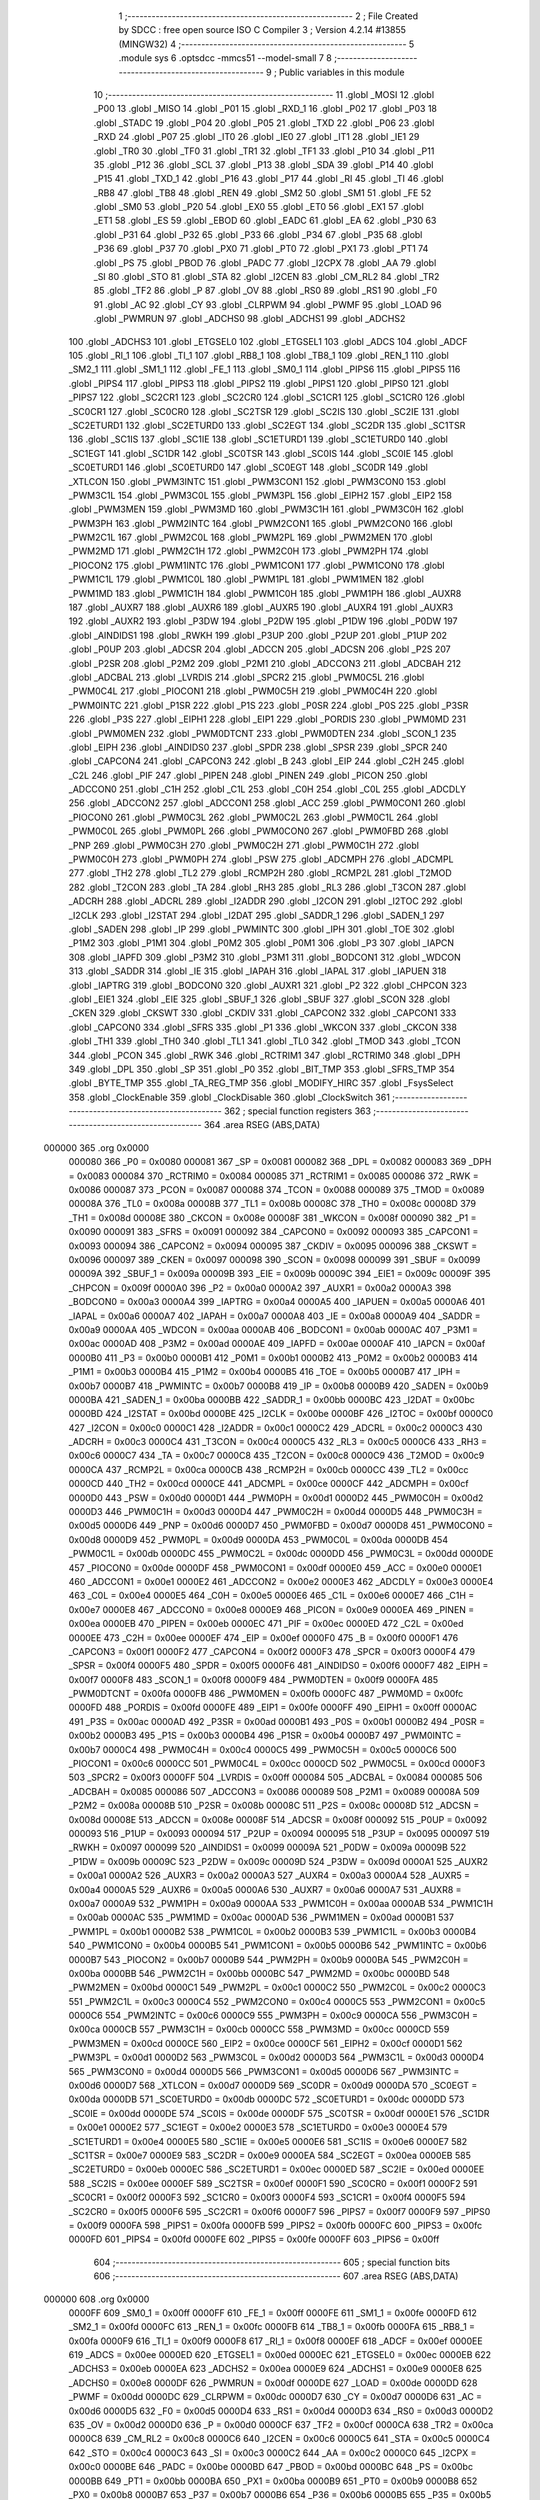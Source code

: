                                       1 ;--------------------------------------------------------
                                      2 ; File Created by SDCC : free open source ISO C Compiler 
                                      3 ; Version 4.2.14 #13855 (MINGW32)
                                      4 ;--------------------------------------------------------
                                      5 	.module sys
                                      6 	.optsdcc -mmcs51 --model-small
                                      7 	
                                      8 ;--------------------------------------------------------
                                      9 ; Public variables in this module
                                     10 ;--------------------------------------------------------
                                     11 	.globl _MOSI
                                     12 	.globl _P00
                                     13 	.globl _MISO
                                     14 	.globl _P01
                                     15 	.globl _RXD_1
                                     16 	.globl _P02
                                     17 	.globl _P03
                                     18 	.globl _STADC
                                     19 	.globl _P04
                                     20 	.globl _P05
                                     21 	.globl _TXD
                                     22 	.globl _P06
                                     23 	.globl _RXD
                                     24 	.globl _P07
                                     25 	.globl _IT0
                                     26 	.globl _IE0
                                     27 	.globl _IT1
                                     28 	.globl _IE1
                                     29 	.globl _TR0
                                     30 	.globl _TF0
                                     31 	.globl _TR1
                                     32 	.globl _TF1
                                     33 	.globl _P10
                                     34 	.globl _P11
                                     35 	.globl _P12
                                     36 	.globl _SCL
                                     37 	.globl _P13
                                     38 	.globl _SDA
                                     39 	.globl _P14
                                     40 	.globl _P15
                                     41 	.globl _TXD_1
                                     42 	.globl _P16
                                     43 	.globl _P17
                                     44 	.globl _RI
                                     45 	.globl _TI
                                     46 	.globl _RB8
                                     47 	.globl _TB8
                                     48 	.globl _REN
                                     49 	.globl _SM2
                                     50 	.globl _SM1
                                     51 	.globl _FE
                                     52 	.globl _SM0
                                     53 	.globl _P20
                                     54 	.globl _EX0
                                     55 	.globl _ET0
                                     56 	.globl _EX1
                                     57 	.globl _ET1
                                     58 	.globl _ES
                                     59 	.globl _EBOD
                                     60 	.globl _EADC
                                     61 	.globl _EA
                                     62 	.globl _P30
                                     63 	.globl _P31
                                     64 	.globl _P32
                                     65 	.globl _P33
                                     66 	.globl _P34
                                     67 	.globl _P35
                                     68 	.globl _P36
                                     69 	.globl _P37
                                     70 	.globl _PX0
                                     71 	.globl _PT0
                                     72 	.globl _PX1
                                     73 	.globl _PT1
                                     74 	.globl _PS
                                     75 	.globl _PBOD
                                     76 	.globl _PADC
                                     77 	.globl _I2CPX
                                     78 	.globl _AA
                                     79 	.globl _SI
                                     80 	.globl _STO
                                     81 	.globl _STA
                                     82 	.globl _I2CEN
                                     83 	.globl _CM_RL2
                                     84 	.globl _TR2
                                     85 	.globl _TF2
                                     86 	.globl _P
                                     87 	.globl _OV
                                     88 	.globl _RS0
                                     89 	.globl _RS1
                                     90 	.globl _F0
                                     91 	.globl _AC
                                     92 	.globl _CY
                                     93 	.globl _CLRPWM
                                     94 	.globl _PWMF
                                     95 	.globl _LOAD
                                     96 	.globl _PWMRUN
                                     97 	.globl _ADCHS0
                                     98 	.globl _ADCHS1
                                     99 	.globl _ADCHS2
                                    100 	.globl _ADCHS3
                                    101 	.globl _ETGSEL0
                                    102 	.globl _ETGSEL1
                                    103 	.globl _ADCS
                                    104 	.globl _ADCF
                                    105 	.globl _RI_1
                                    106 	.globl _TI_1
                                    107 	.globl _RB8_1
                                    108 	.globl _TB8_1
                                    109 	.globl _REN_1
                                    110 	.globl _SM2_1
                                    111 	.globl _SM1_1
                                    112 	.globl _FE_1
                                    113 	.globl _SM0_1
                                    114 	.globl _PIPS6
                                    115 	.globl _PIPS5
                                    116 	.globl _PIPS4
                                    117 	.globl _PIPS3
                                    118 	.globl _PIPS2
                                    119 	.globl _PIPS1
                                    120 	.globl _PIPS0
                                    121 	.globl _PIPS7
                                    122 	.globl _SC2CR1
                                    123 	.globl _SC2CR0
                                    124 	.globl _SC1CR1
                                    125 	.globl _SC1CR0
                                    126 	.globl _SC0CR1
                                    127 	.globl _SC0CR0
                                    128 	.globl _SC2TSR
                                    129 	.globl _SC2IS
                                    130 	.globl _SC2IE
                                    131 	.globl _SC2ETURD1
                                    132 	.globl _SC2ETURD0
                                    133 	.globl _SC2EGT
                                    134 	.globl _SC2DR
                                    135 	.globl _SC1TSR
                                    136 	.globl _SC1IS
                                    137 	.globl _SC1IE
                                    138 	.globl _SC1ETURD1
                                    139 	.globl _SC1ETURD0
                                    140 	.globl _SC1EGT
                                    141 	.globl _SC1DR
                                    142 	.globl _SC0TSR
                                    143 	.globl _SC0IS
                                    144 	.globl _SC0IE
                                    145 	.globl _SC0ETURD1
                                    146 	.globl _SC0ETURD0
                                    147 	.globl _SC0EGT
                                    148 	.globl _SC0DR
                                    149 	.globl _XTLCON
                                    150 	.globl _PWM3INTC
                                    151 	.globl _PWM3CON1
                                    152 	.globl _PWM3CON0
                                    153 	.globl _PWM3C1L
                                    154 	.globl _PWM3C0L
                                    155 	.globl _PWM3PL
                                    156 	.globl _EIPH2
                                    157 	.globl _EIP2
                                    158 	.globl _PWM3MEN
                                    159 	.globl _PWM3MD
                                    160 	.globl _PWM3C1H
                                    161 	.globl _PWM3C0H
                                    162 	.globl _PWM3PH
                                    163 	.globl _PWM2INTC
                                    164 	.globl _PWM2CON1
                                    165 	.globl _PWM2CON0
                                    166 	.globl _PWM2C1L
                                    167 	.globl _PWM2C0L
                                    168 	.globl _PWM2PL
                                    169 	.globl _PWM2MEN
                                    170 	.globl _PWM2MD
                                    171 	.globl _PWM2C1H
                                    172 	.globl _PWM2C0H
                                    173 	.globl _PWM2PH
                                    174 	.globl _PIOCON2
                                    175 	.globl _PWM1INTC
                                    176 	.globl _PWM1CON1
                                    177 	.globl _PWM1CON0
                                    178 	.globl _PWM1C1L
                                    179 	.globl _PWM1C0L
                                    180 	.globl _PWM1PL
                                    181 	.globl _PWM1MEN
                                    182 	.globl _PWM1MD
                                    183 	.globl _PWM1C1H
                                    184 	.globl _PWM1C0H
                                    185 	.globl _PWM1PH
                                    186 	.globl _AUXR8
                                    187 	.globl _AUXR7
                                    188 	.globl _AUXR6
                                    189 	.globl _AUXR5
                                    190 	.globl _AUXR4
                                    191 	.globl _AUXR3
                                    192 	.globl _AUXR2
                                    193 	.globl _P3DW
                                    194 	.globl _P2DW
                                    195 	.globl _P1DW
                                    196 	.globl _P0DW
                                    197 	.globl _AINDIDS1
                                    198 	.globl _RWKH
                                    199 	.globl _P3UP
                                    200 	.globl _P2UP
                                    201 	.globl _P1UP
                                    202 	.globl _P0UP
                                    203 	.globl _ADCSR
                                    204 	.globl _ADCCN
                                    205 	.globl _ADCSN
                                    206 	.globl _P2S
                                    207 	.globl _P2SR
                                    208 	.globl _P2M2
                                    209 	.globl _P2M1
                                    210 	.globl _ADCCON3
                                    211 	.globl _ADCBAH
                                    212 	.globl _ADCBAL
                                    213 	.globl _LVRDIS
                                    214 	.globl _SPCR2
                                    215 	.globl _PWM0C5L
                                    216 	.globl _PWM0C4L
                                    217 	.globl _PIOCON1
                                    218 	.globl _PWM0C5H
                                    219 	.globl _PWM0C4H
                                    220 	.globl _PWM0INTC
                                    221 	.globl _P1SR
                                    222 	.globl _P1S
                                    223 	.globl _P0SR
                                    224 	.globl _P0S
                                    225 	.globl _P3SR
                                    226 	.globl _P3S
                                    227 	.globl _EIPH1
                                    228 	.globl _EIP1
                                    229 	.globl _PORDIS
                                    230 	.globl _PWM0MD
                                    231 	.globl _PWM0MEN
                                    232 	.globl _PWM0DTCNT
                                    233 	.globl _PWM0DTEN
                                    234 	.globl _SCON_1
                                    235 	.globl _EIPH
                                    236 	.globl _AINDIDS0
                                    237 	.globl _SPDR
                                    238 	.globl _SPSR
                                    239 	.globl _SPCR
                                    240 	.globl _CAPCON4
                                    241 	.globl _CAPCON3
                                    242 	.globl _B
                                    243 	.globl _EIP
                                    244 	.globl _C2H
                                    245 	.globl _C2L
                                    246 	.globl _PIF
                                    247 	.globl _PIPEN
                                    248 	.globl _PINEN
                                    249 	.globl _PICON
                                    250 	.globl _ADCCON0
                                    251 	.globl _C1H
                                    252 	.globl _C1L
                                    253 	.globl _C0H
                                    254 	.globl _C0L
                                    255 	.globl _ADCDLY
                                    256 	.globl _ADCCON2
                                    257 	.globl _ADCCON1
                                    258 	.globl _ACC
                                    259 	.globl _PWM0CON1
                                    260 	.globl _PIOCON0
                                    261 	.globl _PWM0C3L
                                    262 	.globl _PWM0C2L
                                    263 	.globl _PWM0C1L
                                    264 	.globl _PWM0C0L
                                    265 	.globl _PWM0PL
                                    266 	.globl _PWM0CON0
                                    267 	.globl _PWM0FBD
                                    268 	.globl _PNP
                                    269 	.globl _PWM0C3H
                                    270 	.globl _PWM0C2H
                                    271 	.globl _PWM0C1H
                                    272 	.globl _PWM0C0H
                                    273 	.globl _PWM0PH
                                    274 	.globl _PSW
                                    275 	.globl _ADCMPH
                                    276 	.globl _ADCMPL
                                    277 	.globl _TH2
                                    278 	.globl _TL2
                                    279 	.globl _RCMP2H
                                    280 	.globl _RCMP2L
                                    281 	.globl _T2MOD
                                    282 	.globl _T2CON
                                    283 	.globl _TA
                                    284 	.globl _RH3
                                    285 	.globl _RL3
                                    286 	.globl _T3CON
                                    287 	.globl _ADCRH
                                    288 	.globl _ADCRL
                                    289 	.globl _I2ADDR
                                    290 	.globl _I2CON
                                    291 	.globl _I2TOC
                                    292 	.globl _I2CLK
                                    293 	.globl _I2STAT
                                    294 	.globl _I2DAT
                                    295 	.globl _SADDR_1
                                    296 	.globl _SADEN_1
                                    297 	.globl _SADEN
                                    298 	.globl _IP
                                    299 	.globl _PWMINTC
                                    300 	.globl _IPH
                                    301 	.globl _TOE
                                    302 	.globl _P1M2
                                    303 	.globl _P1M1
                                    304 	.globl _P0M2
                                    305 	.globl _P0M1
                                    306 	.globl _P3
                                    307 	.globl _IAPCN
                                    308 	.globl _IAPFD
                                    309 	.globl _P3M2
                                    310 	.globl _P3M1
                                    311 	.globl _BODCON1
                                    312 	.globl _WDCON
                                    313 	.globl _SADDR
                                    314 	.globl _IE
                                    315 	.globl _IAPAH
                                    316 	.globl _IAPAL
                                    317 	.globl _IAPUEN
                                    318 	.globl _IAPTRG
                                    319 	.globl _BODCON0
                                    320 	.globl _AUXR1
                                    321 	.globl _P2
                                    322 	.globl _CHPCON
                                    323 	.globl _EIE1
                                    324 	.globl _EIE
                                    325 	.globl _SBUF_1
                                    326 	.globl _SBUF
                                    327 	.globl _SCON
                                    328 	.globl _CKEN
                                    329 	.globl _CKSWT
                                    330 	.globl _CKDIV
                                    331 	.globl _CAPCON2
                                    332 	.globl _CAPCON1
                                    333 	.globl _CAPCON0
                                    334 	.globl _SFRS
                                    335 	.globl _P1
                                    336 	.globl _WKCON
                                    337 	.globl _CKCON
                                    338 	.globl _TH1
                                    339 	.globl _TH0
                                    340 	.globl _TL1
                                    341 	.globl _TL0
                                    342 	.globl _TMOD
                                    343 	.globl _TCON
                                    344 	.globl _PCON
                                    345 	.globl _RWK
                                    346 	.globl _RCTRIM1
                                    347 	.globl _RCTRIM0
                                    348 	.globl _DPH
                                    349 	.globl _DPL
                                    350 	.globl _SP
                                    351 	.globl _P0
                                    352 	.globl _BIT_TMP
                                    353 	.globl _SFRS_TMP
                                    354 	.globl _BYTE_TMP
                                    355 	.globl _TA_REG_TMP
                                    356 	.globl _MODIFY_HIRC
                                    357 	.globl _FsysSelect
                                    358 	.globl _ClockEnable
                                    359 	.globl _ClockDisable
                                    360 	.globl _ClockSwitch
                                    361 ;--------------------------------------------------------
                                    362 ; special function registers
                                    363 ;--------------------------------------------------------
                                    364 	.area RSEG    (ABS,DATA)
      000000                        365 	.org 0x0000
                           000080   366 _P0	=	0x0080
                           000081   367 _SP	=	0x0081
                           000082   368 _DPL	=	0x0082
                           000083   369 _DPH	=	0x0083
                           000084   370 _RCTRIM0	=	0x0084
                           000085   371 _RCTRIM1	=	0x0085
                           000086   372 _RWK	=	0x0086
                           000087   373 _PCON	=	0x0087
                           000088   374 _TCON	=	0x0088
                           000089   375 _TMOD	=	0x0089
                           00008A   376 _TL0	=	0x008a
                           00008B   377 _TL1	=	0x008b
                           00008C   378 _TH0	=	0x008c
                           00008D   379 _TH1	=	0x008d
                           00008E   380 _CKCON	=	0x008e
                           00008F   381 _WKCON	=	0x008f
                           000090   382 _P1	=	0x0090
                           000091   383 _SFRS	=	0x0091
                           000092   384 _CAPCON0	=	0x0092
                           000093   385 _CAPCON1	=	0x0093
                           000094   386 _CAPCON2	=	0x0094
                           000095   387 _CKDIV	=	0x0095
                           000096   388 _CKSWT	=	0x0096
                           000097   389 _CKEN	=	0x0097
                           000098   390 _SCON	=	0x0098
                           000099   391 _SBUF	=	0x0099
                           00009A   392 _SBUF_1	=	0x009a
                           00009B   393 _EIE	=	0x009b
                           00009C   394 _EIE1	=	0x009c
                           00009F   395 _CHPCON	=	0x009f
                           0000A0   396 _P2	=	0x00a0
                           0000A2   397 _AUXR1	=	0x00a2
                           0000A3   398 _BODCON0	=	0x00a3
                           0000A4   399 _IAPTRG	=	0x00a4
                           0000A5   400 _IAPUEN	=	0x00a5
                           0000A6   401 _IAPAL	=	0x00a6
                           0000A7   402 _IAPAH	=	0x00a7
                           0000A8   403 _IE	=	0x00a8
                           0000A9   404 _SADDR	=	0x00a9
                           0000AA   405 _WDCON	=	0x00aa
                           0000AB   406 _BODCON1	=	0x00ab
                           0000AC   407 _P3M1	=	0x00ac
                           0000AD   408 _P3M2	=	0x00ad
                           0000AE   409 _IAPFD	=	0x00ae
                           0000AF   410 _IAPCN	=	0x00af
                           0000B0   411 _P3	=	0x00b0
                           0000B1   412 _P0M1	=	0x00b1
                           0000B2   413 _P0M2	=	0x00b2
                           0000B3   414 _P1M1	=	0x00b3
                           0000B4   415 _P1M2	=	0x00b4
                           0000B5   416 _TOE	=	0x00b5
                           0000B7   417 _IPH	=	0x00b7
                           0000B7   418 _PWMINTC	=	0x00b7
                           0000B8   419 _IP	=	0x00b8
                           0000B9   420 _SADEN	=	0x00b9
                           0000BA   421 _SADEN_1	=	0x00ba
                           0000BB   422 _SADDR_1	=	0x00bb
                           0000BC   423 _I2DAT	=	0x00bc
                           0000BD   424 _I2STAT	=	0x00bd
                           0000BE   425 _I2CLK	=	0x00be
                           0000BF   426 _I2TOC	=	0x00bf
                           0000C0   427 _I2CON	=	0x00c0
                           0000C1   428 _I2ADDR	=	0x00c1
                           0000C2   429 _ADCRL	=	0x00c2
                           0000C3   430 _ADCRH	=	0x00c3
                           0000C4   431 _T3CON	=	0x00c4
                           0000C5   432 _RL3	=	0x00c5
                           0000C6   433 _RH3	=	0x00c6
                           0000C7   434 _TA	=	0x00c7
                           0000C8   435 _T2CON	=	0x00c8
                           0000C9   436 _T2MOD	=	0x00c9
                           0000CA   437 _RCMP2L	=	0x00ca
                           0000CB   438 _RCMP2H	=	0x00cb
                           0000CC   439 _TL2	=	0x00cc
                           0000CD   440 _TH2	=	0x00cd
                           0000CE   441 _ADCMPL	=	0x00ce
                           0000CF   442 _ADCMPH	=	0x00cf
                           0000D0   443 _PSW	=	0x00d0
                           0000D1   444 _PWM0PH	=	0x00d1
                           0000D2   445 _PWM0C0H	=	0x00d2
                           0000D3   446 _PWM0C1H	=	0x00d3
                           0000D4   447 _PWM0C2H	=	0x00d4
                           0000D5   448 _PWM0C3H	=	0x00d5
                           0000D6   449 _PNP	=	0x00d6
                           0000D7   450 _PWM0FBD	=	0x00d7
                           0000D8   451 _PWM0CON0	=	0x00d8
                           0000D9   452 _PWM0PL	=	0x00d9
                           0000DA   453 _PWM0C0L	=	0x00da
                           0000DB   454 _PWM0C1L	=	0x00db
                           0000DC   455 _PWM0C2L	=	0x00dc
                           0000DD   456 _PWM0C3L	=	0x00dd
                           0000DE   457 _PIOCON0	=	0x00de
                           0000DF   458 _PWM0CON1	=	0x00df
                           0000E0   459 _ACC	=	0x00e0
                           0000E1   460 _ADCCON1	=	0x00e1
                           0000E2   461 _ADCCON2	=	0x00e2
                           0000E3   462 _ADCDLY	=	0x00e3
                           0000E4   463 _C0L	=	0x00e4
                           0000E5   464 _C0H	=	0x00e5
                           0000E6   465 _C1L	=	0x00e6
                           0000E7   466 _C1H	=	0x00e7
                           0000E8   467 _ADCCON0	=	0x00e8
                           0000E9   468 _PICON	=	0x00e9
                           0000EA   469 _PINEN	=	0x00ea
                           0000EB   470 _PIPEN	=	0x00eb
                           0000EC   471 _PIF	=	0x00ec
                           0000ED   472 _C2L	=	0x00ed
                           0000EE   473 _C2H	=	0x00ee
                           0000EF   474 _EIP	=	0x00ef
                           0000F0   475 _B	=	0x00f0
                           0000F1   476 _CAPCON3	=	0x00f1
                           0000F2   477 _CAPCON4	=	0x00f2
                           0000F3   478 _SPCR	=	0x00f3
                           0000F4   479 _SPSR	=	0x00f4
                           0000F5   480 _SPDR	=	0x00f5
                           0000F6   481 _AINDIDS0	=	0x00f6
                           0000F7   482 _EIPH	=	0x00f7
                           0000F8   483 _SCON_1	=	0x00f8
                           0000F9   484 _PWM0DTEN	=	0x00f9
                           0000FA   485 _PWM0DTCNT	=	0x00fa
                           0000FB   486 _PWM0MEN	=	0x00fb
                           0000FC   487 _PWM0MD	=	0x00fc
                           0000FD   488 _PORDIS	=	0x00fd
                           0000FE   489 _EIP1	=	0x00fe
                           0000FF   490 _EIPH1	=	0x00ff
                           0000AC   491 _P3S	=	0x00ac
                           0000AD   492 _P3SR	=	0x00ad
                           0000B1   493 _P0S	=	0x00b1
                           0000B2   494 _P0SR	=	0x00b2
                           0000B3   495 _P1S	=	0x00b3
                           0000B4   496 _P1SR	=	0x00b4
                           0000B7   497 _PWM0INTC	=	0x00b7
                           0000C4   498 _PWM0C4H	=	0x00c4
                           0000C5   499 _PWM0C5H	=	0x00c5
                           0000C6   500 _PIOCON1	=	0x00c6
                           0000CC   501 _PWM0C4L	=	0x00cc
                           0000CD   502 _PWM0C5L	=	0x00cd
                           0000F3   503 _SPCR2	=	0x00f3
                           0000FF   504 _LVRDIS	=	0x00ff
                           000084   505 _ADCBAL	=	0x0084
                           000085   506 _ADCBAH	=	0x0085
                           000086   507 _ADCCON3	=	0x0086
                           000089   508 _P2M1	=	0x0089
                           00008A   509 _P2M2	=	0x008a
                           00008B   510 _P2SR	=	0x008b
                           00008C   511 _P2S	=	0x008c
                           00008D   512 _ADCSN	=	0x008d
                           00008E   513 _ADCCN	=	0x008e
                           00008F   514 _ADCSR	=	0x008f
                           000092   515 _P0UP	=	0x0092
                           000093   516 _P1UP	=	0x0093
                           000094   517 _P2UP	=	0x0094
                           000095   518 _P3UP	=	0x0095
                           000097   519 _RWKH	=	0x0097
                           000099   520 _AINDIDS1	=	0x0099
                           00009A   521 _P0DW	=	0x009a
                           00009B   522 _P1DW	=	0x009b
                           00009C   523 _P2DW	=	0x009c
                           00009D   524 _P3DW	=	0x009d
                           0000A1   525 _AUXR2	=	0x00a1
                           0000A2   526 _AUXR3	=	0x00a2
                           0000A3   527 _AUXR4	=	0x00a3
                           0000A4   528 _AUXR5	=	0x00a4
                           0000A5   529 _AUXR6	=	0x00a5
                           0000A6   530 _AUXR7	=	0x00a6
                           0000A7   531 _AUXR8	=	0x00a7
                           0000A9   532 _PWM1PH	=	0x00a9
                           0000AA   533 _PWM1C0H	=	0x00aa
                           0000AB   534 _PWM1C1H	=	0x00ab
                           0000AC   535 _PWM1MD	=	0x00ac
                           0000AD   536 _PWM1MEN	=	0x00ad
                           0000B1   537 _PWM1PL	=	0x00b1
                           0000B2   538 _PWM1C0L	=	0x00b2
                           0000B3   539 _PWM1C1L	=	0x00b3
                           0000B4   540 _PWM1CON0	=	0x00b4
                           0000B5   541 _PWM1CON1	=	0x00b5
                           0000B6   542 _PWM1INTC	=	0x00b6
                           0000B7   543 _PIOCON2	=	0x00b7
                           0000B9   544 _PWM2PH	=	0x00b9
                           0000BA   545 _PWM2C0H	=	0x00ba
                           0000BB   546 _PWM2C1H	=	0x00bb
                           0000BC   547 _PWM2MD	=	0x00bc
                           0000BD   548 _PWM2MEN	=	0x00bd
                           0000C1   549 _PWM2PL	=	0x00c1
                           0000C2   550 _PWM2C0L	=	0x00c2
                           0000C3   551 _PWM2C1L	=	0x00c3
                           0000C4   552 _PWM2CON0	=	0x00c4
                           0000C5   553 _PWM2CON1	=	0x00c5
                           0000C6   554 _PWM2INTC	=	0x00c6
                           0000C9   555 _PWM3PH	=	0x00c9
                           0000CA   556 _PWM3C0H	=	0x00ca
                           0000CB   557 _PWM3C1H	=	0x00cb
                           0000CC   558 _PWM3MD	=	0x00cc
                           0000CD   559 _PWM3MEN	=	0x00cd
                           0000CE   560 _EIP2	=	0x00ce
                           0000CF   561 _EIPH2	=	0x00cf
                           0000D1   562 _PWM3PL	=	0x00d1
                           0000D2   563 _PWM3C0L	=	0x00d2
                           0000D3   564 _PWM3C1L	=	0x00d3
                           0000D4   565 _PWM3CON0	=	0x00d4
                           0000D5   566 _PWM3CON1	=	0x00d5
                           0000D6   567 _PWM3INTC	=	0x00d6
                           0000D7   568 _XTLCON	=	0x00d7
                           0000D9   569 _SC0DR	=	0x00d9
                           0000DA   570 _SC0EGT	=	0x00da
                           0000DB   571 _SC0ETURD0	=	0x00db
                           0000DC   572 _SC0ETURD1	=	0x00dc
                           0000DD   573 _SC0IE	=	0x00dd
                           0000DE   574 _SC0IS	=	0x00de
                           0000DF   575 _SC0TSR	=	0x00df
                           0000E1   576 _SC1DR	=	0x00e1
                           0000E2   577 _SC1EGT	=	0x00e2
                           0000E3   578 _SC1ETURD0	=	0x00e3
                           0000E4   579 _SC1ETURD1	=	0x00e4
                           0000E5   580 _SC1IE	=	0x00e5
                           0000E6   581 _SC1IS	=	0x00e6
                           0000E7   582 _SC1TSR	=	0x00e7
                           0000E9   583 _SC2DR	=	0x00e9
                           0000EA   584 _SC2EGT	=	0x00ea
                           0000EB   585 _SC2ETURD0	=	0x00eb
                           0000EC   586 _SC2ETURD1	=	0x00ec
                           0000ED   587 _SC2IE	=	0x00ed
                           0000EE   588 _SC2IS	=	0x00ee
                           0000EF   589 _SC2TSR	=	0x00ef
                           0000F1   590 _SC0CR0	=	0x00f1
                           0000F2   591 _SC0CR1	=	0x00f2
                           0000F3   592 _SC1CR0	=	0x00f3
                           0000F4   593 _SC1CR1	=	0x00f4
                           0000F5   594 _SC2CR0	=	0x00f5
                           0000F6   595 _SC2CR1	=	0x00f6
                           0000F7   596 _PIPS7	=	0x00f7
                           0000F9   597 _PIPS0	=	0x00f9
                           0000FA   598 _PIPS1	=	0x00fa
                           0000FB   599 _PIPS2	=	0x00fb
                           0000FC   600 _PIPS3	=	0x00fc
                           0000FD   601 _PIPS4	=	0x00fd
                           0000FE   602 _PIPS5	=	0x00fe
                           0000FF   603 _PIPS6	=	0x00ff
                                    604 ;--------------------------------------------------------
                                    605 ; special function bits
                                    606 ;--------------------------------------------------------
                                    607 	.area RSEG    (ABS,DATA)
      000000                        608 	.org 0x0000
                           0000FF   609 _SM0_1	=	0x00ff
                           0000FF   610 _FE_1	=	0x00ff
                           0000FE   611 _SM1_1	=	0x00fe
                           0000FD   612 _SM2_1	=	0x00fd
                           0000FC   613 _REN_1	=	0x00fc
                           0000FB   614 _TB8_1	=	0x00fb
                           0000FA   615 _RB8_1	=	0x00fa
                           0000F9   616 _TI_1	=	0x00f9
                           0000F8   617 _RI_1	=	0x00f8
                           0000EF   618 _ADCF	=	0x00ef
                           0000EE   619 _ADCS	=	0x00ee
                           0000ED   620 _ETGSEL1	=	0x00ed
                           0000EC   621 _ETGSEL0	=	0x00ec
                           0000EB   622 _ADCHS3	=	0x00eb
                           0000EA   623 _ADCHS2	=	0x00ea
                           0000E9   624 _ADCHS1	=	0x00e9
                           0000E8   625 _ADCHS0	=	0x00e8
                           0000DF   626 _PWMRUN	=	0x00df
                           0000DE   627 _LOAD	=	0x00de
                           0000DD   628 _PWMF	=	0x00dd
                           0000DC   629 _CLRPWM	=	0x00dc
                           0000D7   630 _CY	=	0x00d7
                           0000D6   631 _AC	=	0x00d6
                           0000D5   632 _F0	=	0x00d5
                           0000D4   633 _RS1	=	0x00d4
                           0000D3   634 _RS0	=	0x00d3
                           0000D2   635 _OV	=	0x00d2
                           0000D0   636 _P	=	0x00d0
                           0000CF   637 _TF2	=	0x00cf
                           0000CA   638 _TR2	=	0x00ca
                           0000C8   639 _CM_RL2	=	0x00c8
                           0000C6   640 _I2CEN	=	0x00c6
                           0000C5   641 _STA	=	0x00c5
                           0000C4   642 _STO	=	0x00c4
                           0000C3   643 _SI	=	0x00c3
                           0000C2   644 _AA	=	0x00c2
                           0000C0   645 _I2CPX	=	0x00c0
                           0000BE   646 _PADC	=	0x00be
                           0000BD   647 _PBOD	=	0x00bd
                           0000BC   648 _PS	=	0x00bc
                           0000BB   649 _PT1	=	0x00bb
                           0000BA   650 _PX1	=	0x00ba
                           0000B9   651 _PT0	=	0x00b9
                           0000B8   652 _PX0	=	0x00b8
                           0000B7   653 _P37	=	0x00b7
                           0000B6   654 _P36	=	0x00b6
                           0000B5   655 _P35	=	0x00b5
                           0000B4   656 _P34	=	0x00b4
                           0000B3   657 _P33	=	0x00b3
                           0000B2   658 _P32	=	0x00b2
                           0000B1   659 _P31	=	0x00b1
                           0000B0   660 _P30	=	0x00b0
                           0000AF   661 _EA	=	0x00af
                           0000AE   662 _EADC	=	0x00ae
                           0000AD   663 _EBOD	=	0x00ad
                           0000AC   664 _ES	=	0x00ac
                           0000AB   665 _ET1	=	0x00ab
                           0000AA   666 _EX1	=	0x00aa
                           0000A9   667 _ET0	=	0x00a9
                           0000A8   668 _EX0	=	0x00a8
                           0000A0   669 _P20	=	0x00a0
                           00009F   670 _SM0	=	0x009f
                           00009F   671 _FE	=	0x009f
                           00009E   672 _SM1	=	0x009e
                           00009D   673 _SM2	=	0x009d
                           00009C   674 _REN	=	0x009c
                           00009B   675 _TB8	=	0x009b
                           00009A   676 _RB8	=	0x009a
                           000099   677 _TI	=	0x0099
                           000098   678 _RI	=	0x0098
                           000097   679 _P17	=	0x0097
                           000096   680 _P16	=	0x0096
                           000096   681 _TXD_1	=	0x0096
                           000095   682 _P15	=	0x0095
                           000094   683 _P14	=	0x0094
                           000094   684 _SDA	=	0x0094
                           000093   685 _P13	=	0x0093
                           000093   686 _SCL	=	0x0093
                           000092   687 _P12	=	0x0092
                           000091   688 _P11	=	0x0091
                           000090   689 _P10	=	0x0090
                           00008F   690 _TF1	=	0x008f
                           00008E   691 _TR1	=	0x008e
                           00008D   692 _TF0	=	0x008d
                           00008C   693 _TR0	=	0x008c
                           00008B   694 _IE1	=	0x008b
                           00008A   695 _IT1	=	0x008a
                           000089   696 _IE0	=	0x0089
                           000088   697 _IT0	=	0x0088
                           000087   698 _P07	=	0x0087
                           000087   699 _RXD	=	0x0087
                           000086   700 _P06	=	0x0086
                           000086   701 _TXD	=	0x0086
                           000085   702 _P05	=	0x0085
                           000084   703 _P04	=	0x0084
                           000084   704 _STADC	=	0x0084
                           000083   705 _P03	=	0x0083
                           000082   706 _P02	=	0x0082
                           000082   707 _RXD_1	=	0x0082
                           000081   708 _P01	=	0x0081
                           000081   709 _MISO	=	0x0081
                           000080   710 _P00	=	0x0080
                           000080   711 _MOSI	=	0x0080
                                    712 ;--------------------------------------------------------
                                    713 ; overlayable register banks
                                    714 ;--------------------------------------------------------
                                    715 	.area REG_BANK_0	(REL,OVR,DATA)
      000000                        716 	.ds 8
                                    717 ;--------------------------------------------------------
                                    718 ; internal ram data
                                    719 ;--------------------------------------------------------
                                    720 	.area DSEG    (DATA)
      000008                        721 _TA_REG_TMP::
      000008                        722 	.ds 1
      000009                        723 _BYTE_TMP::
      000009                        724 	.ds 1
      00000A                        725 _SFRS_TMP::
      00000A                        726 	.ds 1
                                    727 ;--------------------------------------------------------
                                    728 ; overlayable items in internal ram
                                    729 ;--------------------------------------------------------
                                    730 	.area	OSEG    (OVR,DATA)
                                    731 	.area	OSEG    (OVR,DATA)
                                    732 	.area	OSEG    (OVR,DATA)
                                    733 	.area	OSEG    (OVR,DATA)
                                    734 ;--------------------------------------------------------
                                    735 ; indirectly addressable internal ram data
                                    736 ;--------------------------------------------------------
                                    737 	.area ISEG    (DATA)
                                    738 ;--------------------------------------------------------
                                    739 ; absolute internal ram data
                                    740 ;--------------------------------------------------------
                                    741 	.area IABS    (ABS,DATA)
                                    742 	.area IABS    (ABS,DATA)
                                    743 ;--------------------------------------------------------
                                    744 ; bit data
                                    745 ;--------------------------------------------------------
                                    746 	.area BSEG    (BIT)
      000000                        747 _BIT_TMP::
      000000                        748 	.ds 1
      000001                        749 _ClockDisable_closeflag_65536_96:
      000001                        750 	.ds 1
      000002                        751 _ClockSwitch_exflag_65536_100:
      000002                        752 	.ds 1
                                    753 ;--------------------------------------------------------
                                    754 ; paged external ram data
                                    755 ;--------------------------------------------------------
                                    756 	.area PSEG    (PAG,XDATA)
                                    757 ;--------------------------------------------------------
                                    758 ; uninitialized external ram data
                                    759 ;--------------------------------------------------------
                                    760 	.area XSEG    (XDATA)
                                    761 ;--------------------------------------------------------
                                    762 ; absolute external ram data
                                    763 ;--------------------------------------------------------
                                    764 	.area XABS    (ABS,XDATA)
                                    765 ;--------------------------------------------------------
                                    766 ; initialized external ram data
                                    767 ;--------------------------------------------------------
                                    768 	.area XISEG   (XDATA)
                                    769 	.area HOME    (CODE)
                                    770 	.area GSINIT0 (CODE)
                                    771 	.area GSINIT1 (CODE)
                                    772 	.area GSINIT2 (CODE)
                                    773 	.area GSINIT3 (CODE)
                                    774 	.area GSINIT4 (CODE)
                                    775 	.area GSINIT5 (CODE)
                                    776 	.area GSINIT  (CODE)
                                    777 	.area GSFINAL (CODE)
                                    778 	.area CSEG    (CODE)
                                    779 ;--------------------------------------------------------
                                    780 ; global & static initialisations
                                    781 ;--------------------------------------------------------
                                    782 	.area HOME    (CODE)
                                    783 	.area GSINIT  (CODE)
                                    784 	.area GSFINAL (CODE)
                                    785 	.area GSINIT  (CODE)
                                    786 ;--------------------------------------------------------
                                    787 ; Home
                                    788 ;--------------------------------------------------------
                                    789 	.area HOME    (CODE)
                                    790 	.area HOME    (CODE)
                                    791 ;--------------------------------------------------------
                                    792 ; code
                                    793 ;--------------------------------------------------------
                                    794 	.area CSEG    (CODE)
                                    795 ;------------------------------------------------------------
                                    796 ;Allocation info for local variables in function 'MODIFY_HIRC'
                                    797 ;------------------------------------------------------------
                                    798 ;u8HIRCSEL                 Allocated to registers r7 
                                    799 ;hircmap0                  Allocated to registers r6 
                                    800 ;hircmap1                  Allocated to registers r5 
                                    801 ;trimvalue16bit            Allocated to registers r4 r7 
                                    802 ;------------------------------------------------------------
                                    803 ;	..\..\..\..\..\Library\StdDriver\src\sys.c:26: void MODIFY_HIRC(unsigned char u8HIRCSEL)
                                    804 ;	-----------------------------------------
                                    805 ;	 function MODIFY_HIRC
                                    806 ;	-----------------------------------------
      0000BA                        807 _MODIFY_HIRC:
                           000007   808 	ar7 = 0x07
                           000006   809 	ar6 = 0x06
                           000005   810 	ar5 = 0x05
                           000004   811 	ar4 = 0x04
                           000003   812 	ar3 = 0x03
                           000002   813 	ar2 = 0x02
                           000001   814 	ar1 = 0x01
                           000000   815 	ar0 = 0x00
      0000BA AF 82            [24]  816 	mov	r7,dpl
                                    817 ;	..\..\..\..\..\Library\StdDriver\src\sys.c:31: SFRS = 0 ;
      0000BC 75 91 00         [24]  818 	mov	_SFRS,#0x00
                                    819 ;	..\..\..\..\..\Library\StdDriver\src\sys.c:32: switch (u8HIRCSEL)
      0000BF BF 06 02         [24]  820 	cjne	r7,#0x06,00130$
      0000C2 80 0A            [24]  821 	sjmp	00101$
      0000C4                        822 00130$:
      0000C4 BF 07 02         [24]  823 	cjne	r7,#0x07,00131$
      0000C7 80 0A            [24]  824 	sjmp	00102$
      0000C9                        825 00131$:
                                    826 ;	..\..\..\..\..\Library\StdDriver\src\sys.c:34: case HIRC_24:
      0000C9 BF 08 0F         [24]  827 	cjne	r7,#0x08,00104$
      0000CC 80 0A            [24]  828 	sjmp	00103$
      0000CE                        829 00101$:
                                    830 ;	..\..\..\..\..\Library\StdDriver\src\sys.c:35: IAPAL = 0x38;
      0000CE 75 A6 38         [24]  831 	mov	_IAPAL,#0x38
                                    832 ;	..\..\..\..\..\Library\StdDriver\src\sys.c:36: break;
                                    833 ;	..\..\..\..\..\Library\StdDriver\src\sys.c:37: case HIRC_16:
      0000D1 80 08            [24]  834 	sjmp	00104$
      0000D3                        835 00102$:
                                    836 ;	..\..\..\..\..\Library\StdDriver\src\sys.c:38: IAPAL = 0x30;
      0000D3 75 A6 30         [24]  837 	mov	_IAPAL,#0x30
                                    838 ;	..\..\..\..\..\Library\StdDriver\src\sys.c:39: break;
                                    839 ;	..\..\..\..\..\Library\StdDriver\src\sys.c:40: case HIRC_166:
      0000D6 80 03            [24]  840 	sjmp	00104$
      0000D8                        841 00103$:
                                    842 ;	..\..\..\..\..\Library\StdDriver\src\sys.c:41: IAPAL = 0x30;
      0000D8 75 A6 30         [24]  843 	mov	_IAPAL,#0x30
                                    844 ;	..\..\..\..\..\Library\StdDriver\src\sys.c:43: }
      0000DB                        845 00104$:
                                    846 ;	..\..\..\..\..\Library\StdDriver\src\sys.c:44: set_CHPCON_IAPEN;
      0000DB 75 91 00         [24]  847 	mov	_SFRS,#0x00
                                    848 ;	assignBit
      0000DE A2 AF            [12]  849 	mov	c,_EA
      0000E0 92 00            [24]  850 	mov	_BIT_TMP,c
                                    851 ;	assignBit
      0000E2 C2 AF            [12]  852 	clr	_EA
      0000E4 75 C7 AA         [24]  853 	mov	_TA,#0xaa
      0000E7 75 C7 55         [24]  854 	mov	_TA,#0x55
      0000EA 43 9F 01         [24]  855 	orl	_CHPCON,#0x01
                                    856 ;	assignBit
      0000ED A2 00            [12]  857 	mov	c,_BIT_TMP
      0000EF 92 AF            [24]  858 	mov	_EA,c
                                    859 ;	..\..\..\..\..\Library\StdDriver\src\sys.c:45: IAPAH = 0x00;
      0000F1 75 A7 00         [24]  860 	mov	_IAPAH,#0x00
                                    861 ;	..\..\..\..\..\Library\StdDriver\src\sys.c:46: IAPCN = READ_UID;
      0000F4 75 AF 04         [24]  862 	mov	_IAPCN,#0x04
                                    863 ;	..\..\..\..\..\Library\StdDriver\src\sys.c:47: set_IAPTRG_IAPGO;
      0000F7 75 91 00         [24]  864 	mov	_SFRS,#0x00
                                    865 ;	assignBit
      0000FA A2 AF            [12]  866 	mov	c,_EA
      0000FC 92 00            [24]  867 	mov	_BIT_TMP,c
                                    868 ;	assignBit
      0000FE C2 AF            [12]  869 	clr	_EA
      000100 75 C7 AA         [24]  870 	mov	_TA,#0xaa
      000103 75 C7 55         [24]  871 	mov	_TA,#0x55
      000106 43 A4 01         [24]  872 	orl	_IAPTRG,#0x01
                                    873 ;	assignBit
      000109 A2 00            [12]  874 	mov	c,_BIT_TMP
      00010B 92 AF            [24]  875 	mov	_EA,c
                                    876 ;	..\..\..\..\..\Library\StdDriver\src\sys.c:48: hircmap0 = IAPFD;
      00010D AE AE            [24]  877 	mov	r6,_IAPFD
                                    878 ;	..\..\..\..\..\Library\StdDriver\src\sys.c:49: IAPAL++;
      00010F E5 A6            [12]  879 	mov	a,_IAPAL
      000111 04               [12]  880 	inc	a
      000112 F5 A6            [12]  881 	mov	_IAPAL,a
                                    882 ;	..\..\..\..\..\Library\StdDriver\src\sys.c:50: set_IAPTRG_IAPGO;
      000114 75 91 00         [24]  883 	mov	_SFRS,#0x00
                                    884 ;	assignBit
      000117 A2 AF            [12]  885 	mov	c,_EA
      000119 92 00            [24]  886 	mov	_BIT_TMP,c
                                    887 ;	assignBit
      00011B C2 AF            [12]  888 	clr	_EA
      00011D 75 C7 AA         [24]  889 	mov	_TA,#0xaa
      000120 75 C7 55         [24]  890 	mov	_TA,#0x55
      000123 43 A4 01         [24]  891 	orl	_IAPTRG,#0x01
                                    892 ;	assignBit
      000126 A2 00            [12]  893 	mov	c,_BIT_TMP
      000128 92 AF            [24]  894 	mov	_EA,c
                                    895 ;	..\..\..\..\..\Library\StdDriver\src\sys.c:51: hircmap1 = IAPFD;
      00012A AD AE            [24]  896 	mov	r5,_IAPFD
                                    897 ;	..\..\..\..\..\Library\StdDriver\src\sys.c:52: clr_CHPCON_IAPEN;
      00012C 75 91 00         [24]  898 	mov	_SFRS,#0x00
                                    899 ;	assignBit
      00012F A2 AF            [12]  900 	mov	c,_EA
      000131 92 00            [24]  901 	mov	_BIT_TMP,c
                                    902 ;	assignBit
      000133 C2 AF            [12]  903 	clr	_EA
      000135 75 C7 AA         [24]  904 	mov	_TA,#0xaa
      000138 75 C7 55         [24]  905 	mov	_TA,#0x55
      00013B 53 9F FE         [24]  906 	anl	_CHPCON,#0xfe
                                    907 ;	assignBit
      00013E A2 00            [12]  908 	mov	c,_BIT_TMP
      000140 92 AF            [24]  909 	mov	_EA,c
                                    910 ;	..\..\..\..\..\Library\StdDriver\src\sys.c:53: switch (u8HIRCSEL)
      000142 BF 08 2E         [24]  911 	cjne	r7,#0x08,00107$
                                    912 ;	..\..\..\..\..\Library\StdDriver\src\sys.c:56: trimvalue16bit = ((hircmap0 << 1) + (hircmap1 & 0x01));
      000145 8E 04            [24]  913 	mov	ar4,r6
      000147 7F 00            [12]  914 	mov	r7,#0x00
      000149 EC               [12]  915 	mov	a,r4
      00014A 2C               [12]  916 	add	a,r4
      00014B FC               [12]  917 	mov	r4,a
      00014C EF               [12]  918 	mov	a,r7
      00014D 33               [12]  919 	rlc	a
      00014E FF               [12]  920 	mov	r7,a
      00014F 8D 02            [24]  921 	mov	ar2,r5
      000151 53 02 01         [24]  922 	anl	ar2,#0x01
      000154 7B 00            [12]  923 	mov	r3,#0x00
      000156 EA               [12]  924 	mov	a,r2
      000157 2C               [12]  925 	add	a,r4
      000158 FC               [12]  926 	mov	r4,a
      000159 EB               [12]  927 	mov	a,r3
      00015A 3F               [12]  928 	addc	a,r7
      00015B FF               [12]  929 	mov	r7,a
                                    930 ;	..\..\..\..\..\Library\StdDriver\src\sys.c:57: trimvalue16bit = trimvalue16bit - 15;
      00015C EC               [12]  931 	mov	a,r4
      00015D 24 F1            [12]  932 	add	a,#0xf1
      00015F FC               [12]  933 	mov	r4,a
      000160 EF               [12]  934 	mov	a,r7
      000161 34 FF            [12]  935 	addc	a,#0xff
      000163 FF               [12]  936 	mov	r7,a
                                    937 ;	..\..\..\..\..\Library\StdDriver\src\sys.c:58: hircmap1 = trimvalue16bit & 0x01;
      000164 8C 03            [24]  938 	mov	ar3,r4
      000166 74 01            [12]  939 	mov	a,#0x01
      000168 5B               [12]  940 	anl	a,r3
      000169 FD               [12]  941 	mov	r5,a
                                    942 ;	..\..\..\..\..\Library\StdDriver\src\sys.c:59: hircmap0 = trimvalue16bit >> 1;
      00016A EF               [12]  943 	mov	a,r7
      00016B C3               [12]  944 	clr	c
      00016C 13               [12]  945 	rrc	a
      00016D CC               [12]  946 	xch	a,r4
      00016E 13               [12]  947 	rrc	a
      00016F CC               [12]  948 	xch	a,r4
      000170 FF               [12]  949 	mov	r7,a
      000171 8C 06            [24]  950 	mov	ar6,r4
                                    951 ;	..\..\..\..\..\Library\StdDriver\src\sys.c:63: }
      000173                        952 00107$:
                                    953 ;	..\..\..\..\..\Library\StdDriver\src\sys.c:64: TA = 0xAA;
      000173 75 C7 AA         [24]  954 	mov	_TA,#0xaa
                                    955 ;	..\..\..\..\..\Library\StdDriver\src\sys.c:65: TA = 0x55;
      000176 75 C7 55         [24]  956 	mov	_TA,#0x55
                                    957 ;	..\..\..\..\..\Library\StdDriver\src\sys.c:66: RCTRIM0 = hircmap0;
      000179 8E 84            [24]  958 	mov	_RCTRIM0,r6
                                    959 ;	..\..\..\..\..\Library\StdDriver\src\sys.c:67: TA = 0xAA;
      00017B 75 C7 AA         [24]  960 	mov	_TA,#0xaa
                                    961 ;	..\..\..\..\..\Library\StdDriver\src\sys.c:68: TA = 0x55;
      00017E 75 C7 55         [24]  962 	mov	_TA,#0x55
                                    963 ;	..\..\..\..\..\Library\StdDriver\src\sys.c:69: RCTRIM1 = hircmap1;
      000181 8D 85            [24]  964 	mov	_RCTRIM1,r5
                                    965 ;	..\..\..\..\..\Library\StdDriver\src\sys.c:70: clr_CHPCON_IAPEN;
      000183 75 91 00         [24]  966 	mov	_SFRS,#0x00
                                    967 ;	assignBit
      000186 A2 AF            [12]  968 	mov	c,_EA
      000188 92 00            [24]  969 	mov	_BIT_TMP,c
                                    970 ;	assignBit
      00018A C2 AF            [12]  971 	clr	_EA
      00018C 75 C7 AA         [24]  972 	mov	_TA,#0xaa
      00018F 75 C7 55         [24]  973 	mov	_TA,#0x55
      000192 53 9F FE         [24]  974 	anl	_CHPCON,#0xfe
                                    975 ;	assignBit
      000195 A2 00            [12]  976 	mov	c,_BIT_TMP
      000197 92 AF            [24]  977 	mov	_EA,c
                                    978 ;	..\..\..\..\..\Library\StdDriver\src\sys.c:71: PCON &= CLR_BIT4;
      000199 53 87 EF         [24]  979 	anl	_PCON,#0xef
                                    980 ;	..\..\..\..\..\Library\StdDriver\src\sys.c:72: }
      00019C 22               [24]  981 	ret
                                    982 ;------------------------------------------------------------
                                    983 ;Allocation info for local variables in function 'FsysSelect'
                                    984 ;------------------------------------------------------------
                                    985 ;u8FsysMode                Allocated to registers r7 
                                    986 ;------------------------------------------------------------
                                    987 ;	..\..\..\..\..\Library\StdDriver\src\sys.c:86: void FsysSelect(unsigned char u8FsysMode)
                                    988 ;	-----------------------------------------
                                    989 ;	 function FsysSelect
                                    990 ;	-----------------------------------------
      00019D                        991 _FsysSelect:
                                    992 ;	..\..\..\..\..\Library\StdDriver\src\sys.c:88: switch (u8FsysMode)
      00019D E5 82            [12]  993 	mov	a,dpl
      00019F FF               [12]  994 	mov	r7,a
      0001A0 24 FA            [12]  995 	add	a,#0xff - 0x05
      0001A2 50 01            [24]  996 	jnc	00113$
      0001A4 22               [24]  997 	ret
      0001A5                        998 00113$:
      0001A5 EF               [12]  999 	mov	a,r7
      0001A6 2F               [12] 1000 	add	a,r7
      0001A7 2F               [12] 1001 	add	a,r7
      0001A8 90 01 AC         [24] 1002 	mov	dptr,#00114$
      0001AB 73               [24] 1003 	jmp	@a+dptr
      0001AC                       1004 00114$:
      0001AC 02 01 BE         [24] 1005 	ljmp	00101$
      0001AF 02 02 79         [24] 1006 	ljmp	00107$
      0001B2 02 01 ED         [24] 1007 	ljmp	00102$
      0001B5 02 01 F9         [24] 1008 	ljmp	00103$
      0001B8 02 02 1C         [24] 1009 	ljmp	00104$
      0001BB 02 02 4B         [24] 1010 	ljmp	00105$
                                   1011 ;	..\..\..\..\..\Library\StdDriver\src\sys.c:91: case FSYS_HXT:
      0001BE                       1012 00101$:
                                   1013 ;	..\..\..\..\..\Library\StdDriver\src\sys.c:92: ClockEnable(FSYS_HIRC);                 //step1: switching system clock to HIRC
      0001BE 75 82 02         [24] 1014 	mov	dpl,#0x02
      0001C1 12 02 7A         [24] 1015 	lcall	_ClockEnable
                                   1016 ;	..\..\..\..\..\Library\StdDriver\src\sys.c:93: ClockSwitch(FSYS_HIRC);
      0001C4 75 82 02         [24] 1017 	mov	dpl,#0x02
      0001C7 12 03 EB         [24] 1018 	lcall	_ClockSwitch
                                   1019 ;	..\..\..\..\..\Library\StdDriver\src\sys.c:94: ClockEnable(FSYS_HXT);                  //step2: switching system clock to HXT
      0001CA 75 82 00         [24] 1020 	mov	dpl,#0x00
      0001CD 12 02 7A         [24] 1021 	lcall	_ClockEnable
                                   1022 ;	..\..\..\..\..\Library\StdDriver\src\sys.c:95: ClockSwitch(FSYS_HXT);
      0001D0 75 82 00         [24] 1023 	mov	dpl,#0x00
      0001D3 12 03 EB         [24] 1024 	lcall	_ClockSwitch
                                   1025 ;	..\..\..\..\..\Library\StdDriver\src\sys.c:96: clr_CKEN_HIRCEN;                      //step4: disable HIRC if needed 
      0001D6 75 91 00         [24] 1026 	mov	_SFRS,#0x00
                                   1027 ;	assignBit
      0001D9 A2 AF            [12] 1028 	mov	c,_EA
      0001DB 92 00            [24] 1029 	mov	_BIT_TMP,c
                                   1030 ;	assignBit
      0001DD C2 AF            [12] 1031 	clr	_EA
      0001DF 75 C7 AA         [24] 1032 	mov	_TA,#0xaa
      0001E2 75 C7 55         [24] 1033 	mov	_TA,#0x55
      0001E5 53 97 DF         [24] 1034 	anl	_CKEN,#0xdf
                                   1035 ;	assignBit
      0001E8 A2 00            [12] 1036 	mov	c,_BIT_TMP
      0001EA 92 AF            [24] 1037 	mov	_EA,c
                                   1038 ;	..\..\..\..\..\Library\StdDriver\src\sys.c:97: break;    
      0001EC 22               [24] 1039 	ret
                                   1040 ;	..\..\..\..\..\Library\StdDriver\src\sys.c:100: case FSYS_HIRC:
      0001ED                       1041 00102$:
                                   1042 ;	..\..\..\..\..\Library\StdDriver\src\sys.c:101: ClockEnable(FSYS_HIRC);                 //step1: switching system clock HIRC
      0001ED 75 82 02         [24] 1043 	mov	dpl,#0x02
      0001F0 12 02 7A         [24] 1044 	lcall	_ClockEnable
                                   1045 ;	..\..\..\..\..\Library\StdDriver\src\sys.c:102: ClockSwitch(FSYS_HIRC);
      0001F3 75 82 02         [24] 1046 	mov	dpl,#0x02
                                   1047 ;	..\..\..\..\..\Library\StdDriver\src\sys.c:103: break;
      0001F6 02 03 EB         [24] 1048 	ljmp	_ClockSwitch
                                   1049 ;	..\..\..\..\..\Library\StdDriver\src\sys.c:106: case FSYS_LIRC:
      0001F9                       1050 00103$:
                                   1051 ;	..\..\..\..\..\Library\StdDriver\src\sys.c:107: ClockEnable(FSYS_LIRC);                 //step2: switching system clock LIRC
      0001F9 75 82 03         [24] 1052 	mov	dpl,#0x03
      0001FC 12 02 7A         [24] 1053 	lcall	_ClockEnable
                                   1054 ;	..\..\..\..\..\Library\StdDriver\src\sys.c:108: ClockSwitch(FSYS_LIRC);
      0001FF 75 82 03         [24] 1055 	mov	dpl,#0x03
      000202 12 03 EB         [24] 1056 	lcall	_ClockSwitch
                                   1057 ;	..\..\..\..\..\Library\StdDriver\src\sys.c:109: clr_CKEN_HIRCEN;                        //step4: disable HIRC if needed 
      000205 75 91 00         [24] 1058 	mov	_SFRS,#0x00
                                   1059 ;	assignBit
      000208 A2 AF            [12] 1060 	mov	c,_EA
      00020A 92 00            [24] 1061 	mov	_BIT_TMP,c
                                   1062 ;	assignBit
      00020C C2 AF            [12] 1063 	clr	_EA
      00020E 75 C7 AA         [24] 1064 	mov	_TA,#0xaa
      000211 75 C7 55         [24] 1065 	mov	_TA,#0x55
      000214 53 97 DF         [24] 1066 	anl	_CKEN,#0xdf
                                   1067 ;	assignBit
      000217 A2 00            [12] 1068 	mov	c,_BIT_TMP
      000219 92 AF            [24] 1069 	mov	_EA,c
                                   1070 ;	..\..\..\..\..\Library\StdDriver\src\sys.c:110: break;
                                   1071 ;	..\..\..\..\..\Library\StdDriver\src\sys.c:113: case FSYS_OSCIN_P30:
      00021B 22               [24] 1072 	ret
      00021C                       1073 00104$:
                                   1074 ;	..\..\..\..\..\Library\StdDriver\src\sys.c:114: ClockEnable(FSYS_HIRC);                 //step1: switching system clock to HIRC
      00021C 75 82 02         [24] 1075 	mov	dpl,#0x02
      00021F 12 02 7A         [24] 1076 	lcall	_ClockEnable
                                   1077 ;	..\..\..\..\..\Library\StdDriver\src\sys.c:115: ClockSwitch(FSYS_HIRC);
      000222 75 82 02         [24] 1078 	mov	dpl,#0x02
      000225 12 03 EB         [24] 1079 	lcall	_ClockSwitch
                                   1080 ;	..\..\..\..\..\Library\StdDriver\src\sys.c:116: ClockEnable(FSYS_OSCIN_P30);                 //step1: switching system clock to External clock
      000228 75 82 04         [24] 1081 	mov	dpl,#0x04
      00022B 12 02 7A         [24] 1082 	lcall	_ClockEnable
                                   1083 ;	..\..\..\..\..\Library\StdDriver\src\sys.c:117: ClockSwitch(FSYS_OSCIN_P30);
      00022E 75 82 04         [24] 1084 	mov	dpl,#0x04
      000231 12 03 EB         [24] 1085 	lcall	_ClockSwitch
                                   1086 ;	..\..\..\..\..\Library\StdDriver\src\sys.c:118: clr_CKEN_HIRCEN;                        //step5: disable HIRC if needed 
      000234 75 91 00         [24] 1087 	mov	_SFRS,#0x00
                                   1088 ;	assignBit
      000237 A2 AF            [12] 1089 	mov	c,_EA
      000239 92 00            [24] 1090 	mov	_BIT_TMP,c
                                   1091 ;	assignBit
      00023B C2 AF            [12] 1092 	clr	_EA
      00023D 75 C7 AA         [24] 1093 	mov	_TA,#0xaa
      000240 75 C7 55         [24] 1094 	mov	_TA,#0x55
      000243 53 97 DF         [24] 1095 	anl	_CKEN,#0xdf
                                   1096 ;	assignBit
      000246 A2 00            [12] 1097 	mov	c,_BIT_TMP
      000248 92 AF            [24] 1098 	mov	_EA,c
                                   1099 ;	..\..\..\..\..\Library\StdDriver\src\sys.c:119: break;
                                   1100 ;	..\..\..\..\..\Library\StdDriver\src\sys.c:122: case FSYS_HXTIN_P00:
      00024A 22               [24] 1101 	ret
      00024B                       1102 00105$:
                                   1103 ;	..\..\..\..\..\Library\StdDriver\src\sys.c:123: ClockEnable(FSYS_HIRC);                 //step1: switching system clock to HIRC
      00024B 75 82 02         [24] 1104 	mov	dpl,#0x02
      00024E 12 02 7A         [24] 1105 	lcall	_ClockEnable
                                   1106 ;	..\..\..\..\..\Library\StdDriver\src\sys.c:124: ClockSwitch(FSYS_HIRC);
      000251 75 82 02         [24] 1107 	mov	dpl,#0x02
      000254 12 03 EB         [24] 1108 	lcall	_ClockSwitch
                                   1109 ;	..\..\..\..\..\Library\StdDriver\src\sys.c:125: ClockEnable(FSYS_HXTIN_P00);                 //step1: switching system clock to External clock
      000257 75 82 05         [24] 1110 	mov	dpl,#0x05
      00025A 12 02 7A         [24] 1111 	lcall	_ClockEnable
                                   1112 ;	..\..\..\..\..\Library\StdDriver\src\sys.c:126: ClockSwitch(FSYS_HXTIN_P00);
      00025D 75 82 05         [24] 1113 	mov	dpl,#0x05
      000260 12 03 EB         [24] 1114 	lcall	_ClockSwitch
                                   1115 ;	..\..\..\..\..\Library\StdDriver\src\sys.c:127: clr_CKEN_HIRCEN;                        //step5: disable HIRC if needed 
      000263 75 91 00         [24] 1116 	mov	_SFRS,#0x00
                                   1117 ;	assignBit
      000266 A2 AF            [12] 1118 	mov	c,_EA
      000268 92 00            [24] 1119 	mov	_BIT_TMP,c
                                   1120 ;	assignBit
      00026A C2 AF            [12] 1121 	clr	_EA
      00026C 75 C7 AA         [24] 1122 	mov	_TA,#0xaa
      00026F 75 C7 55         [24] 1123 	mov	_TA,#0x55
      000272 53 97 DF         [24] 1124 	anl	_CKEN,#0xdf
                                   1125 ;	assignBit
      000275 A2 00            [12] 1126 	mov	c,_BIT_TMP
      000277 92 AF            [24] 1127 	mov	_EA,c
                                   1128 ;	..\..\..\..\..\Library\StdDriver\src\sys.c:129: }
      000279                       1129 00107$:
                                   1130 ;	..\..\..\..\..\Library\StdDriver\src\sys.c:130: }
      000279 22               [24] 1131 	ret
                                   1132 ;------------------------------------------------------------
                                   1133 ;Allocation info for local variables in function 'ClockEnable'
                                   1134 ;------------------------------------------------------------
                                   1135 ;u8FsysMode                Allocated to registers r7 
                                   1136 ;------------------------------------------------------------
                                   1137 ;	..\..\..\..\..\Library\StdDriver\src\sys.c:132: void ClockEnable(unsigned char u8FsysMode)
                                   1138 ;	-----------------------------------------
                                   1139 ;	 function ClockEnable
                                   1140 ;	-----------------------------------------
      00027A                       1141 _ClockEnable:
                                   1142 ;	..\..\..\..\..\Library\StdDriver\src\sys.c:134: switch (u8FsysMode)
      00027A E5 82            [12] 1143 	mov	a,dpl
      00027C FF               [12] 1144 	mov	r7,a
      00027D 24 FA            [12] 1145 	add	a,#0xff - 0x05
      00027F 50 01            [24] 1146 	jnc	00164$
      000281 22               [24] 1147 	ret
      000282                       1148 00164$:
      000282 EF               [12] 1149 	mov	a,r7
      000283 2F               [12] 1150 	add	a,r7
      000284 2F               [12] 1151 	add	a,r7
      000285 90 02 89         [24] 1152 	mov	dptr,#00165$
      000288 73               [24] 1153 	jmp	@a+dptr
      000289                       1154 00165$:
      000289 02 02 9B         [24] 1155 	ljmp	00101$
      00028C 02 03 78         [24] 1156 	ljmp	00122$
      00028F 02 02 C9         [24] 1157 	ljmp	00105$
      000292 02 02 EC         [24] 1158 	ljmp	00109$
      000295 02 03 0C         [24] 1159 	ljmp	00113$
      000298 02 03 42         [24] 1160 	ljmp	00117$
                                   1161 ;	..\..\..\..\..\Library\StdDriver\src\sys.c:137: case FSYS_HXT:
      00029B                       1162 00101$:
                                   1163 ;	..\..\..\..\..\Library\StdDriver\src\sys.c:138: clr_CKEN_EXTEN1;                        /*step1: Enable extnal 4~ 24MHz crystal clock source.*/
      00029B 75 91 00         [24] 1164 	mov	_SFRS,#0x00
                                   1165 ;	assignBit
      00029E A2 AF            [12] 1166 	mov	c,_EA
      0002A0 92 00            [24] 1167 	mov	_BIT_TMP,c
                                   1168 ;	assignBit
      0002A2 C2 AF            [12] 1169 	clr	_EA
      0002A4 75 C7 AA         [24] 1170 	mov	_TA,#0xaa
      0002A7 75 C7 55         [24] 1171 	mov	_TA,#0x55
      0002AA 53 97 7F         [24] 1172 	anl	_CKEN,#0x7f
                                   1173 ;	assignBit
      0002AD A2 00            [12] 1174 	mov	c,_BIT_TMP
      0002AF 92 AF            [24] 1175 	mov	_EA,c
                                   1176 ;	..\..\..\..\..\Library\StdDriver\src\sys.c:139: set_CKEN_EXTEN0;
      0002B1 75 91 00         [24] 1177 	mov	_SFRS,#0x00
                                   1178 ;	assignBit
      0002B4 A2 AF            [12] 1179 	mov	c,_EA
      0002B6 92 00            [24] 1180 	mov	_BIT_TMP,c
                                   1181 ;	assignBit
      0002B8 C2 AF            [12] 1182 	clr	_EA
      0002BA 75 C7 AA         [24] 1183 	mov	_TA,#0xaa
      0002BD 75 C7 55         [24] 1184 	mov	_TA,#0x55
      0002C0 43 97 40         [24] 1185 	orl	_CKEN,#0x40
                                   1186 ;	assignBit
      0002C3 A2 00            [12] 1187 	mov	c,_BIT_TMP
      0002C5 92 AF            [24] 1188 	mov	_EA,c
                                   1189 ;	..\..\..\..\..\Library\StdDriver\src\sys.c:140: while(CKSWT|CLR_BIT7);                  /*step2: check clock source status and wait for ready*/
      0002C7                       1190 00102$:
                                   1191 ;	..\..\..\..\..\Library\StdDriver\src\sys.c:144: case FSYS_HIRC:
      0002C7 80 FE            [24] 1192 	sjmp	00102$
      0002C9                       1193 00105$:
                                   1194 ;	..\..\..\..\..\Library\StdDriver\src\sys.c:145: set_CKEN_HIRCEN;                        //step1: Enable extnal clock source.
      0002C9 75 91 00         [24] 1195 	mov	_SFRS,#0x00
                                   1196 ;	assignBit
      0002CC A2 AF            [12] 1197 	mov	c,_EA
      0002CE 92 00            [24] 1198 	mov	_BIT_TMP,c
                                   1199 ;	assignBit
      0002D0 C2 AF            [12] 1200 	clr	_EA
      0002D2 75 C7 AA         [24] 1201 	mov	_TA,#0xaa
      0002D5 75 C7 55         [24] 1202 	mov	_TA,#0x55
      0002D8 43 97 20         [24] 1203 	orl	_CKEN,#0x20
                                   1204 ;	assignBit
      0002DB A2 00            [12] 1205 	mov	c,_BIT_TMP
      0002DD 92 AF            [24] 1206 	mov	_EA,c
                                   1207 ;	..\..\..\..\..\Library\StdDriver\src\sys.c:146: while((CKSWT|CLR_BIT5)==CLR_BIT5);      //step2: check clock source status and wait for ready
      0002DF                       1208 00106$:
      0002DF 74 DF            [12] 1209 	mov	a,#0xdf
      0002E1 45 96            [12] 1210 	orl	a,_CKSWT
      0002E3 FF               [12] 1211 	mov	r7,a
      0002E4 BF DF 02         [24] 1212 	cjne	r7,#0xdf,00166$
      0002E7 80 F6            [24] 1213 	sjmp	00106$
      0002E9                       1214 00166$:
      0002E9 22               [24] 1215 	ret
                                   1216 ;	..\..\..\..\..\Library\StdDriver\src\sys.c:150: case FSYS_LIRC:
      0002EA 80 F3            [24] 1217 	sjmp	00106$
      0002EC                       1218 00109$:
                                   1219 ;	..\..\..\..\..\Library\StdDriver\src\sys.c:151: set_CKEN_LIRCEN;                        //step1: Enable extnal clock source.
      0002EC 75 91 00         [24] 1220 	mov	_SFRS,#0x00
                                   1221 ;	assignBit
      0002EF A2 AF            [12] 1222 	mov	c,_EA
      0002F1 92 00            [24] 1223 	mov	_BIT_TMP,c
                                   1224 ;	assignBit
      0002F3 C2 AF            [12] 1225 	clr	_EA
      0002F5 75 C7 AA         [24] 1226 	mov	_TA,#0xaa
      0002F8 75 C7 55         [24] 1227 	mov	_TA,#0x55
      0002FB 43 97 10         [24] 1228 	orl	_CKEN,#0x10
                                   1229 ;	assignBit
      0002FE A2 00            [12] 1230 	mov	c,_BIT_TMP
      000300 92 AF            [24] 1231 	mov	_EA,c
                                   1232 ;	..\..\..\..\..\Library\StdDriver\src\sys.c:152: while((CKSWT|CLR_BIT4)==CLR_BIT4);      //step2: check clock source status and wait for ready
      000302                       1233 00110$:
      000302 74 EF            [12] 1234 	mov	a,#0xef
      000304 45 96            [12] 1235 	orl	a,_CKSWT
      000306 FF               [12] 1236 	mov	r7,a
      000307 BF EF 6E         [24] 1237 	cjne	r7,#0xef,00122$
                                   1238 ;	..\..\..\..\..\Library\StdDriver\src\sys.c:156: case FSYS_OSCIN_P30:
      00030A 80 F6            [24] 1239 	sjmp	00110$
      00030C                       1240 00113$:
                                   1241 ;	..\..\..\..\..\Library\StdDriver\src\sys.c:157: set_CKEN_EXTEN1;                        //step1: Enable extnal clock source.
      00030C 75 91 00         [24] 1242 	mov	_SFRS,#0x00
                                   1243 ;	assignBit
      00030F A2 AF            [12] 1244 	mov	c,_EA
      000311 92 00            [24] 1245 	mov	_BIT_TMP,c
                                   1246 ;	assignBit
      000313 C2 AF            [12] 1247 	clr	_EA
      000315 75 C7 AA         [24] 1248 	mov	_TA,#0xaa
      000318 75 C7 55         [24] 1249 	mov	_TA,#0x55
      00031B 43 97 80         [24] 1250 	orl	_CKEN,#0x80
                                   1251 ;	assignBit
      00031E A2 00            [12] 1252 	mov	c,_BIT_TMP
      000320 92 AF            [24] 1253 	mov	_EA,c
                                   1254 ;	..\..\..\..\..\Library\StdDriver\src\sys.c:158: set_CKEN_EXTEN0;
      000322 75 91 00         [24] 1255 	mov	_SFRS,#0x00
                                   1256 ;	assignBit
      000325 A2 AF            [12] 1257 	mov	c,_EA
      000327 92 00            [24] 1258 	mov	_BIT_TMP,c
                                   1259 ;	assignBit
      000329 C2 AF            [12] 1260 	clr	_EA
      00032B 75 C7 AA         [24] 1261 	mov	_TA,#0xaa
      00032E 75 C7 55         [24] 1262 	mov	_TA,#0x55
      000331 43 97 40         [24] 1263 	orl	_CKEN,#0x40
                                   1264 ;	assignBit
      000334 A2 00            [12] 1265 	mov	c,_BIT_TMP
      000336 92 AF            [24] 1266 	mov	_EA,c
                                   1267 ;	..\..\..\..\..\Library\StdDriver\src\sys.c:159: while((CKSWT|CLR_BIT3)==CLR_BIT3);      //step2: check clock source status and wait for ready
      000338                       1268 00114$:
      000338 74 F7            [12] 1269 	mov	a,#0xf7
      00033A 45 96            [12] 1270 	orl	a,_CKSWT
      00033C FF               [12] 1271 	mov	r7,a
      00033D BF F7 38         [24] 1272 	cjne	r7,#0xf7,00122$
                                   1273 ;	..\..\..\..\..\Library\StdDriver\src\sys.c:163: case FSYS_HXTIN_P00:
      000340 80 F6            [24] 1274 	sjmp	00114$
      000342                       1275 00117$:
                                   1276 ;	..\..\..\..\..\Library\StdDriver\src\sys.c:164: set_CKEN_EXTEN1;                        //step1: Enable extnal clock source.
      000342 75 91 00         [24] 1277 	mov	_SFRS,#0x00
                                   1278 ;	assignBit
      000345 A2 AF            [12] 1279 	mov	c,_EA
      000347 92 00            [24] 1280 	mov	_BIT_TMP,c
                                   1281 ;	assignBit
      000349 C2 AF            [12] 1282 	clr	_EA
      00034B 75 C7 AA         [24] 1283 	mov	_TA,#0xaa
      00034E 75 C7 55         [24] 1284 	mov	_TA,#0x55
      000351 43 97 80         [24] 1285 	orl	_CKEN,#0x80
                                   1286 ;	assignBit
      000354 A2 00            [12] 1287 	mov	c,_BIT_TMP
      000356 92 AF            [24] 1288 	mov	_EA,c
                                   1289 ;	..\..\..\..\..\Library\StdDriver\src\sys.c:165: clr_CKEN_EXTEN0;
      000358 75 91 00         [24] 1290 	mov	_SFRS,#0x00
                                   1291 ;	assignBit
      00035B A2 AF            [12] 1292 	mov	c,_EA
      00035D 92 00            [24] 1293 	mov	_BIT_TMP,c
                                   1294 ;	assignBit
      00035F C2 AF            [12] 1295 	clr	_EA
      000361 75 C7 AA         [24] 1296 	mov	_TA,#0xaa
      000364 75 C7 55         [24] 1297 	mov	_TA,#0x55
      000367 53 97 BF         [24] 1298 	anl	_CKEN,#0xbf
                                   1299 ;	assignBit
      00036A A2 00            [12] 1300 	mov	c,_BIT_TMP
      00036C 92 AF            [24] 1301 	mov	_EA,c
                                   1302 ;	..\..\..\..\..\Library\StdDriver\src\sys.c:166: while((CKSWT|CLR_BIT6)==CLR_BIT6);      //step2: check clock source status and wait for ready
      00036E                       1303 00118$:
      00036E 74 BF            [12] 1304 	mov	a,#0xbf
      000370 45 96            [12] 1305 	orl	a,_CKSWT
      000372 FF               [12] 1306 	mov	r7,a
      000373 BF BF 02         [24] 1307 	cjne	r7,#0xbf,00172$
      000376 80 F6            [24] 1308 	sjmp	00118$
      000378                       1309 00172$:
                                   1310 ;	..\..\..\..\..\Library\StdDriver\src\sys.c:168: }
      000378                       1311 00122$:
                                   1312 ;	..\..\..\..\..\Library\StdDriver\src\sys.c:169: }
      000378 22               [24] 1313 	ret
                                   1314 ;------------------------------------------------------------
                                   1315 ;Allocation info for local variables in function 'ClockDisable'
                                   1316 ;------------------------------------------------------------
                                   1317 ;u8FsysMode                Allocated to registers r7 
                                   1318 ;------------------------------------------------------------
                                   1319 ;	..\..\..\..\..\Library\StdDriver\src\sys.c:171: void ClockDisable(unsigned char u8FsysMode)
                                   1320 ;	-----------------------------------------
                                   1321 ;	 function ClockDisable
                                   1322 ;	-----------------------------------------
      000379                       1323 _ClockDisable:
      000379 AF 82            [24] 1324 	mov	r7,dpl
                                   1325 ;	..\..\..\..\..\Library\StdDriver\src\sys.c:173: __bit closeflag=0;
                                   1326 ;	assignBit
      00037B C2 01            [12] 1327 	clr	_ClockDisable_closeflag_65536_96
                                   1328 ;	..\..\..\..\..\Library\StdDriver\src\sys.c:175: SFRS = 0;
      00037D 75 91 00         [24] 1329 	mov	_SFRS,#0x00
                                   1330 ;	..\..\..\..\..\Library\StdDriver\src\sys.c:176: switch (u8FsysMode)
      000380 EF               [12] 1331 	mov	a,r7
      000381 24 FA            [12] 1332 	add	a,#0xff - 0x05
      000383 40 4C            [24] 1333 	jc	00106$
      000385 EF               [12] 1334 	mov	a,r7
      000386 2F               [12] 1335 	add	a,r7
                                   1336 ;	..\..\..\..\..\Library\StdDriver\src\sys.c:179: case FSYS_HXT:
      000387 90 03 8B         [24] 1337 	mov	dptr,#00120$
      00038A 73               [24] 1338 	jmp	@a+dptr
      00038B                       1339 00120$:
      00038B 80 0A            [24] 1340 	sjmp	00101$
      00038D 80 42            [24] 1341 	sjmp	00106$
      00038F 80 0A            [24] 1342 	sjmp	00102$
      000391 80 20            [24] 1343 	sjmp	00103$
      000393 80 36            [24] 1344 	sjmp	00104$
      000395 80 38            [24] 1345 	sjmp	00105$
      000397                       1346 00101$:
                                   1347 ;	..\..\..\..\..\Library\StdDriver\src\sys.c:180: closeflag = 1;                
                                   1348 ;	assignBit
      000397 D2 01            [12] 1349 	setb	_ClockDisable_closeflag_65536_96
                                   1350 ;	..\..\..\..\..\Library\StdDriver\src\sys.c:181: break;
                                   1351 ;	..\..\..\..\..\Library\StdDriver\src\sys.c:183: case FSYS_HIRC:
      000399 80 36            [24] 1352 	sjmp	00106$
      00039B                       1353 00102$:
                                   1354 ;	..\..\..\..\..\Library\StdDriver\src\sys.c:184: clr_CKEN_HIRCEN;                        
      00039B 75 91 00         [24] 1355 	mov	_SFRS,#0x00
                                   1356 ;	assignBit
      00039E A2 AF            [12] 1357 	mov	c,_EA
      0003A0 92 00            [24] 1358 	mov	_BIT_TMP,c
                                   1359 ;	assignBit
      0003A2 C2 AF            [12] 1360 	clr	_EA
      0003A4 75 C7 AA         [24] 1361 	mov	_TA,#0xaa
      0003A7 75 C7 55         [24] 1362 	mov	_TA,#0x55
      0003AA 53 97 DF         [24] 1363 	anl	_CKEN,#0xdf
                                   1364 ;	assignBit
      0003AD A2 00            [12] 1365 	mov	c,_BIT_TMP
      0003AF 92 AF            [24] 1366 	mov	_EA,c
                                   1367 ;	..\..\..\..\..\Library\StdDriver\src\sys.c:185: break;
                                   1368 ;	..\..\..\..\..\Library\StdDriver\src\sys.c:187: case FSYS_LIRC:
      0003B1 80 1E            [24] 1369 	sjmp	00106$
      0003B3                       1370 00103$:
                                   1371 ;	..\..\..\..\..\Library\StdDriver\src\sys.c:188: clr_CKEN_LIRCEN;                        
      0003B3 75 91 00         [24] 1372 	mov	_SFRS,#0x00
                                   1373 ;	assignBit
      0003B6 A2 AF            [12] 1374 	mov	c,_EA
      0003B8 92 00            [24] 1375 	mov	_BIT_TMP,c
                                   1376 ;	assignBit
      0003BA C2 AF            [12] 1377 	clr	_EA
      0003BC 75 C7 AA         [24] 1378 	mov	_TA,#0xaa
      0003BF 75 C7 55         [24] 1379 	mov	_TA,#0x55
      0003C2 53 97 EF         [24] 1380 	anl	_CKEN,#0xef
                                   1381 ;	assignBit
      0003C5 A2 00            [12] 1382 	mov	c,_BIT_TMP
      0003C7 92 AF            [24] 1383 	mov	_EA,c
                                   1384 ;	..\..\..\..\..\Library\StdDriver\src\sys.c:189: break;
                                   1385 ;	..\..\..\..\..\Library\StdDriver\src\sys.c:191: case FSYS_OSCIN_P30:
      0003C9 80 06            [24] 1386 	sjmp	00106$
      0003CB                       1387 00104$:
                                   1388 ;	..\..\..\..\..\Library\StdDriver\src\sys.c:192: closeflag = 1; 
                                   1389 ;	assignBit
      0003CB D2 01            [12] 1390 	setb	_ClockDisable_closeflag_65536_96
                                   1391 ;	..\..\..\..\..\Library\StdDriver\src\sys.c:193: break;
                                   1392 ;	..\..\..\..\..\Library\StdDriver\src\sys.c:195: case FSYS_HXTIN_P00:
      0003CD 80 02            [24] 1393 	sjmp	00106$
      0003CF                       1394 00105$:
                                   1395 ;	..\..\..\..\..\Library\StdDriver\src\sys.c:196: closeflag = 1; 
                                   1396 ;	assignBit
      0003CF D2 01            [12] 1397 	setb	_ClockDisable_closeflag_65536_96
                                   1398 ;	..\..\..\..\..\Library\StdDriver\src\sys.c:198: }
      0003D1                       1399 00106$:
                                   1400 ;	..\..\..\..\..\Library\StdDriver\src\sys.c:199: if (closeflag)
      0003D1 30 01 16         [24] 1401 	jnb	_ClockDisable_closeflag_65536_96,00109$
                                   1402 ;	..\..\..\..\..\Library\StdDriver\src\sys.c:201: SFRS=0;BIT_TMP=EA;EA=0;TA=0xAA;TA=0x55;CKEN&=0x3F;EA=BIT_TMP;
      0003D4 75 91 00         [24] 1403 	mov	_SFRS,#0x00
                                   1404 ;	assignBit
      0003D7 A2 AF            [12] 1405 	mov	c,_EA
      0003D9 92 00            [24] 1406 	mov	_BIT_TMP,c
                                   1407 ;	assignBit
      0003DB C2 AF            [12] 1408 	clr	_EA
      0003DD 75 C7 AA         [24] 1409 	mov	_TA,#0xaa
      0003E0 75 C7 55         [24] 1410 	mov	_TA,#0x55
      0003E3 53 97 3F         [24] 1411 	anl	_CKEN,#0x3f
                                   1412 ;	assignBit
      0003E6 A2 00            [12] 1413 	mov	c,_BIT_TMP
      0003E8 92 AF            [24] 1414 	mov	_EA,c
                                   1415 ;	..\..\..\..\..\Library\StdDriver\src\sys.c:202: closeflag = 0;
      0003EA                       1416 00109$:
                                   1417 ;	..\..\..\..\..\Library\StdDriver\src\sys.c:205: }
      0003EA 22               [24] 1418 	ret
                                   1419 ;------------------------------------------------------------
                                   1420 ;Allocation info for local variables in function 'ClockSwitch'
                                   1421 ;------------------------------------------------------------
                                   1422 ;u8FsysMode                Allocated to registers r7 
                                   1423 ;------------------------------------------------------------
                                   1424 ;	..\..\..\..\..\Library\StdDriver\src\sys.c:207: void ClockSwitch(unsigned char u8FsysMode)
                                   1425 ;	-----------------------------------------
                                   1426 ;	 function ClockSwitch
                                   1427 ;	-----------------------------------------
      0003EB                       1428 _ClockSwitch:
      0003EB AF 82            [24] 1429 	mov	r7,dpl
                                   1430 ;	..\..\..\..\..\Library\StdDriver\src\sys.c:209: __bit exflag=0;
                                   1431 ;	assignBit
      0003ED C2 02            [12] 1432 	clr	_ClockSwitch_exflag_65536_100
                                   1433 ;	..\..\..\..\..\Library\StdDriver\src\sys.c:210: SFRS = 0 ;
      0003EF 75 91 00         [24] 1434 	mov	_SFRS,#0x00
                                   1435 ;	..\..\..\..\..\Library\StdDriver\src\sys.c:211: BIT_TMP=EA;EA=0;
                                   1436 ;	assignBit
      0003F2 A2 AF            [12] 1437 	mov	c,_EA
      0003F4 92 00            [24] 1438 	mov	_BIT_TMP,c
                                   1439 ;	assignBit
      0003F6 C2 AF            [12] 1440 	clr	_EA
                                   1441 ;	..\..\..\..\..\Library\StdDriver\src\sys.c:212: switch (u8FsysMode)
      0003F8 EF               [12] 1442 	mov	a,r7
      0003F9 24 FA            [12] 1443 	add	a,#0xff - 0x05
      0003FB 50 03            [24] 1444 	jnc	00119$
      0003FD 02 04 78         [24] 1445 	ljmp	00106$
      000400                       1446 00119$:
      000400 EF               [12] 1447 	mov	a,r7
      000401 2F               [12] 1448 	add	a,r7
                                   1449 ;	..\..\..\..\..\Library\StdDriver\src\sys.c:215: case FSYS_HXT:
      000402 90 04 06         [24] 1450 	mov	dptr,#00120$
      000405 73               [24] 1451 	jmp	@a+dptr
      000406                       1452 00120$:
      000406 80 0A            [24] 1453 	sjmp	00101$
      000408 80 6E            [24] 1454 	sjmp	00106$
      00040A 80 0A            [24] 1455 	sjmp	00102$
      00040C 80 36            [24] 1456 	sjmp	00103$
      00040E 80 62            [24] 1457 	sjmp	00104$
      000410 80 64            [24] 1458 	sjmp	00105$
      000412                       1459 00101$:
                                   1460 ;	..\..\..\..\..\Library\StdDriver\src\sys.c:216: exflag = 1;
                                   1461 ;	assignBit
      000412 D2 02            [12] 1462 	setb	_ClockSwitch_exflag_65536_100
                                   1463 ;	..\..\..\..\..\Library\StdDriver\src\sys.c:217: break;    
                                   1464 ;	..\..\..\..\..\Library\StdDriver\src\sys.c:219: case FSYS_HIRC:
      000414 80 62            [24] 1465 	sjmp	00106$
      000416                       1466 00102$:
                                   1467 ;	..\..\..\..\..\Library\StdDriver\src\sys.c:220: clr_CKSWT_OSC1;
      000416 75 91 00         [24] 1468 	mov	_SFRS,#0x00
                                   1469 ;	assignBit
      000419 A2 AF            [12] 1470 	mov	c,_EA
      00041B 92 00            [24] 1471 	mov	_BIT_TMP,c
                                   1472 ;	assignBit
      00041D C2 AF            [12] 1473 	clr	_EA
      00041F 75 C7 AA         [24] 1474 	mov	_TA,#0xaa
      000422 75 C7 55         [24] 1475 	mov	_TA,#0x55
      000425 53 96 FB         [24] 1476 	anl	_CKSWT,#0xfb
                                   1477 ;	assignBit
      000428 A2 00            [12] 1478 	mov	c,_BIT_TMP
      00042A 92 AF            [24] 1479 	mov	_EA,c
                                   1480 ;	..\..\..\..\..\Library\StdDriver\src\sys.c:221: clr_CKSWT_OSC0;
      00042C 75 91 00         [24] 1481 	mov	_SFRS,#0x00
                                   1482 ;	assignBit
      00042F A2 AF            [12] 1483 	mov	c,_EA
      000431 92 00            [24] 1484 	mov	_BIT_TMP,c
                                   1485 ;	assignBit
      000433 C2 AF            [12] 1486 	clr	_EA
      000435 75 C7 AA         [24] 1487 	mov	_TA,#0xaa
      000438 75 C7 55         [24] 1488 	mov	_TA,#0x55
      00043B 53 96 FD         [24] 1489 	anl	_CKSWT,#0xfd
                                   1490 ;	assignBit
      00043E A2 00            [12] 1491 	mov	c,_BIT_TMP
      000440 92 AF            [24] 1492 	mov	_EA,c
                                   1493 ;	..\..\..\..\..\Library\StdDriver\src\sys.c:222: break;
                                   1494 ;	..\..\..\..\..\Library\StdDriver\src\sys.c:224: case FSYS_LIRC:
      000442 80 34            [24] 1495 	sjmp	00106$
      000444                       1496 00103$:
                                   1497 ;	..\..\..\..\..\Library\StdDriver\src\sys.c:225: set_CKSWT_OSC1;
      000444 75 91 00         [24] 1498 	mov	_SFRS,#0x00
                                   1499 ;	assignBit
      000447 A2 AF            [12] 1500 	mov	c,_EA
      000449 92 00            [24] 1501 	mov	_BIT_TMP,c
                                   1502 ;	assignBit
      00044B C2 AF            [12] 1503 	clr	_EA
      00044D 75 C7 AA         [24] 1504 	mov	_TA,#0xaa
      000450 75 C7 55         [24] 1505 	mov	_TA,#0x55
      000453 43 96 04         [24] 1506 	orl	_CKSWT,#0x04
                                   1507 ;	assignBit
      000456 A2 00            [12] 1508 	mov	c,_BIT_TMP
      000458 92 AF            [24] 1509 	mov	_EA,c
                                   1510 ;	..\..\..\..\..\Library\StdDriver\src\sys.c:226: clr_CKSWT_OSC0;
      00045A 75 91 00         [24] 1511 	mov	_SFRS,#0x00
                                   1512 ;	assignBit
      00045D A2 AF            [12] 1513 	mov	c,_EA
      00045F 92 00            [24] 1514 	mov	_BIT_TMP,c
                                   1515 ;	assignBit
      000461 C2 AF            [12] 1516 	clr	_EA
      000463 75 C7 AA         [24] 1517 	mov	_TA,#0xaa
      000466 75 C7 55         [24] 1518 	mov	_TA,#0x55
      000469 53 96 FD         [24] 1519 	anl	_CKSWT,#0xfd
                                   1520 ;	assignBit
      00046C A2 00            [12] 1521 	mov	c,_BIT_TMP
      00046E 92 AF            [24] 1522 	mov	_EA,c
                                   1523 ;	..\..\..\..\..\Library\StdDriver\src\sys.c:227: break;
                                   1524 ;	..\..\..\..\..\Library\StdDriver\src\sys.c:229: case FSYS_OSCIN_P30:
      000470 80 06            [24] 1525 	sjmp	00106$
      000472                       1526 00104$:
                                   1527 ;	..\..\..\..\..\Library\StdDriver\src\sys.c:230: exflag = 1;
                                   1528 ;	assignBit
      000472 D2 02            [12] 1529 	setb	_ClockSwitch_exflag_65536_100
                                   1530 ;	..\..\..\..\..\Library\StdDriver\src\sys.c:231: break;
                                   1531 ;	..\..\..\..\..\Library\StdDriver\src\sys.c:233: case FSYS_HXTIN_P00:
      000474 80 02            [24] 1532 	sjmp	00106$
      000476                       1533 00105$:
                                   1534 ;	..\..\..\..\..\Library\StdDriver\src\sys.c:234: exflag = 1;
                                   1535 ;	assignBit
      000476 D2 02            [12] 1536 	setb	_ClockSwitch_exflag_65536_100
                                   1537 ;	..\..\..\..\..\Library\StdDriver\src\sys.c:236: }
      000478                       1538 00106$:
                                   1539 ;	..\..\..\..\..\Library\StdDriver\src\sys.c:237: if (exflag)
      000478 30 02 2C         [24] 1540 	jnb	_ClockSwitch_exflag_65536_100,00108$
                                   1541 ;	..\..\..\..\..\Library\StdDriver\src\sys.c:239: clr_CKSWT_OSC1;
      00047B 75 91 00         [24] 1542 	mov	_SFRS,#0x00
                                   1543 ;	assignBit
      00047E A2 AF            [12] 1544 	mov	c,_EA
      000480 92 00            [24] 1545 	mov	_BIT_TMP,c
                                   1546 ;	assignBit
      000482 C2 AF            [12] 1547 	clr	_EA
      000484 75 C7 AA         [24] 1548 	mov	_TA,#0xaa
      000487 75 C7 55         [24] 1549 	mov	_TA,#0x55
      00048A 53 96 FB         [24] 1550 	anl	_CKSWT,#0xfb
                                   1551 ;	assignBit
      00048D A2 00            [12] 1552 	mov	c,_BIT_TMP
      00048F 92 AF            [24] 1553 	mov	_EA,c
                                   1554 ;	..\..\..\..\..\Library\StdDriver\src\sys.c:240: set_CKSWT_OSC0;
      000491 75 91 00         [24] 1555 	mov	_SFRS,#0x00
                                   1556 ;	assignBit
      000494 A2 AF            [12] 1557 	mov	c,_EA
      000496 92 00            [24] 1558 	mov	_BIT_TMP,c
                                   1559 ;	assignBit
      000498 C2 AF            [12] 1560 	clr	_EA
      00049A 75 C7 AA         [24] 1561 	mov	_TA,#0xaa
      00049D 75 C7 55         [24] 1562 	mov	_TA,#0x55
      0004A0 43 96 02         [24] 1563 	orl	_CKSWT,#0x02
                                   1564 ;	assignBit
      0004A3 A2 00            [12] 1565 	mov	c,_BIT_TMP
      0004A5 92 AF            [24] 1566 	mov	_EA,c
      0004A7                       1567 00108$:
                                   1568 ;	..\..\..\..\..\Library\StdDriver\src\sys.c:242: EA = BIT_TMP;
                                   1569 ;	assignBit
      0004A7 A2 00            [12] 1570 	mov	c,_BIT_TMP
      0004A9 92 AF            [24] 1571 	mov	_EA,c
                                   1572 ;	..\..\..\..\..\Library\StdDriver\src\sys.c:243: }
      0004AB 22               [24] 1573 	ret
                                   1574 	.area CSEG    (CODE)
                                   1575 	.area CONST   (CODE)
                                   1576 	.area XINIT   (CODE)
                                   1577 	.area CABS    (ABS,CODE)
